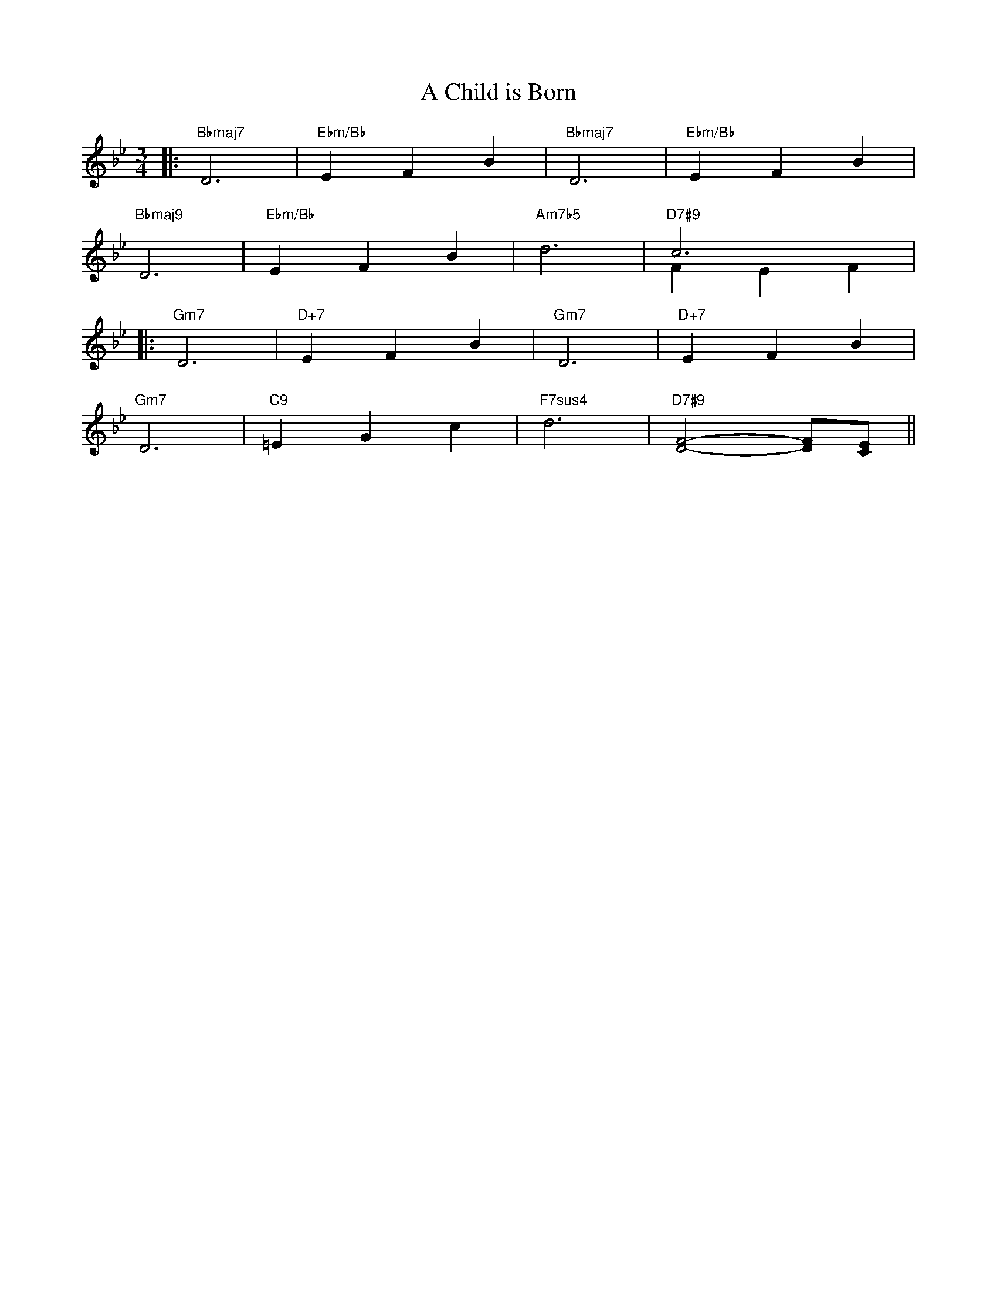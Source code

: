X: 1
T: A Child is Born
M: 3/4
L: 1/4
K: Bb
|:"Bbmaj7"D3|"Ebm/Bb"EFB|"Bbmaj7"D3|"Ebm/Bb"EFB|
"Bbmaj9"D3|"Ebm/Bb"EFB|"Am7b5"d3|"D7#9"c3&FEF|
|:"Gm7"D3|"D+7"EFB|"Gm7"D3|"D+7"EFB|
"Gm7"D3|"C9"=EGc|"F7sus4"d3|"D7#9"[DF]2-[DF]/[CE]/||
